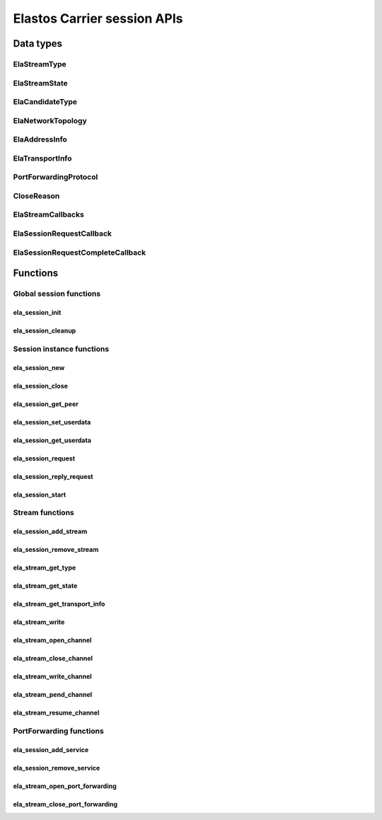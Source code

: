 Elastos Carrier session APIs
============================

Data types
----------

ElaStreamType
#############

.. doxygenenum:: ElaStreamType
   :project: CarrierAPI

ElaStreamState
##############

.. doxygenenum:: ElaStreamState
   :project: CarrierAPI

ElaCandidateType
################

.. doxygenenum:: ElaCandidateType
   :project: CarrierAPI

ElaNetworkTopology
##################

.. doxygenenum:: ElaNetworkTopology
   :project: CarrierAPI

ElaAddressInfo
##############

.. doxygenstruct:: ElaAddressInfo
   :project: CarrierAPI
   :members:

ElaTransportInfo
################

.. doxygenstruct:: ElaTransportInfo
   :project: CarrierAPI
   :members:

PortForwardingProtocol
######################

.. doxygenenum:: PortForwardingProtocol
   :project: CarrierAPI

CloseReason
###########

.. doxygenenum:: CloseReason
   :project: CarrierAPI

ElaStreamCallbacks
##################

.. doxygenstruct:: ElaStreamCallbacks
   :project: CarrierAPI
   :members:

ElaSessionRequestCallback
#########################

.. doxygentypedef:: ElaSessionRequestCallback
   :project: CarrierAPI

ElaSessionRequestCompleteCallback
#################################

.. doxygentypedef:: ElaSessionRequestCompleteCallback
   :project: CarrierAPI

Functions
---------

Global session functions
########################

ela_session_init
~~~~~~~~~~~~~~~~

.. doxygenfunction:: ela_session_init
   :project: CarrierAPI

ela_session_cleanup
~~~~~~~~~~~~~~~~~~~

.. doxygenfunction:: ela_session_cleanup
   :project: CarrierAPI

Session instance functions
##########################

ela_session_new
~~~~~~~~~~~~~~~

.. doxygenfunction:: ela_session_new
   :project: CarrierAPI

ela_session_close
~~~~~~~~~~~~~~~~~

.. doxygenfunction:: ela_session_close
   :project: CarrierAPI


ela_session_get_peer
~~~~~~~~~~~~~~~~~~~~

.. doxygenfunction:: ela_session_get_peer
   :project: CarrierAPI

ela_session_set_userdata
~~~~~~~~~~~~~~~~~~~~~~~~

.. doxygenfunction:: ela_session_set_userdata
   :project: CarrierAPI

ela_session_get_userdata
~~~~~~~~~~~~~~~~~~~~~~~~

.. doxygenfunction:: ela_session_get_userdata
   :project: CarrierAPI

ela_session_request
~~~~~~~~~~~~~~~~~~~

.. doxygenfunction:: ela_session_request
   :project: CarrierAPI


ela_session_reply_request
~~~~~~~~~~~~~~~~~~~~~~~~~

.. doxygenfunction:: ela_session_reply_request
   :project: CarrierAPI

ela_session_start
~~~~~~~~~~~~~~~~~

.. doxygenfunction:: ela_session_start
   :project: CarrierAPI

Stream functions
################

ela_session_add_stream
~~~~~~~~~~~~~~~~~~~~~~

.. doxygenfunction:: ela_session_add_stream
   :project: CarrierAPI

ela_session_remove_stream
~~~~~~~~~~~~~~~~~~~~~~~~~

.. doxygenfunction:: ela_session_remove_stream
   :project: CarrierAPI

ela_stream_get_type
~~~~~~~~~~~~~~~~~~~

.. doxygenfunction:: ela_stream_get_type
   :project: CarrierAPI

ela_stream_get_state
~~~~~~~~~~~~~~~~~~~~

.. doxygenfunction:: ela_stream_get_state
   :project: CarrierAPI

ela_stream_get_transport_info
~~~~~~~~~~~~~~~~~~~~~~~~~~~~~

.. doxygenfunction:: ela_stream_get_transport_info
   :project: CarrierAPI

ela_stream_write
~~~~~~~~~~~~~~~~~~~~

.. doxygenfunction:: ela_stream_write
   :project: CarrierAPI

ela_stream_open_channel
~~~~~~~~~~~~~~~~~~~~~~~

.. doxygenfunction:: ela_stream_open_channel
   :project: CarrierAPI

ela_stream_close_channel
~~~~~~~~~~~~~~~~~~~~~~~~

.. doxygenfunction:: ela_stream_close_channel
   :project: CarrierAPI

ela_stream_write_channel
~~~~~~~~~~~~~~~~~~~~~~~~

.. doxygenfunction:: ela_stream_write_channel
   :project: CarrierAPI

ela_stream_pend_channel
~~~~~~~~~~~~~~~~~~~~~~~

.. doxygenfunction:: ela_stream_pend_channel
   :project: CarrierAPI

ela_stream_resume_channel
~~~~~~~~~~~~~~~~~~~~~~~~~

.. doxygenfunction:: ela_stream_resume_channel
   :project: CarrierAPI

PortForwarding functions
########################

ela_session_add_service
~~~~~~~~~~~~~~~~~~~~~~~

.. doxygenfunction:: ela_session_add_service
   :project: CarrierAPI

ela_session_remove_service
~~~~~~~~~~~~~~~~~~~~~~~~~~

.. doxygenfunction:: ela_session_remove_service
   :project: CarrierAPI

ela_stream_open_port_forwarding
~~~~~~~~~~~~~~~~~~~~~~~~~~~~~~~

.. doxygenfunction:: ela_stream_open_port_forwarding
   :project: CarrierAPI

ela_stream_close_port_forwarding
~~~~~~~~~~~~~~~~~~~~~~~~~~~~~~~~

.. doxygenfunction:: ela_stream_close_port_forwarding
   :project: CarrierAPI

